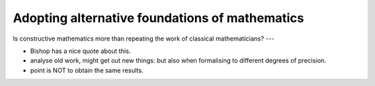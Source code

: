 Adopting alternative foundations of mathematics
====================================================

Is constructive mathematics more than repeating the work of classical mathematicians?
---

- Bishop has a nice quote about this.
- analyse old work, might get out new things: but also when formalising to different degrees of precision.
- point is NOT to obtain the same results.
